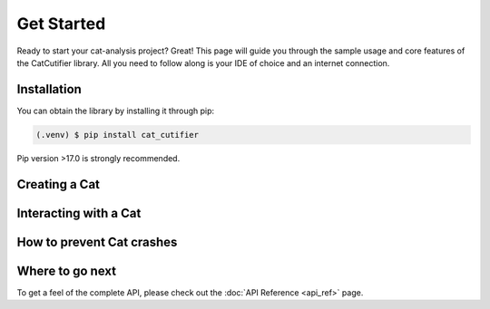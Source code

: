 .. CuteCat Library documentation master file, created by
   sphinx-quickstart on Fri Jan 21 21:26:17 2022.

Get Started
===========

Ready to start your cat-analysis project? Great! This page will guide you through the sample 
usage and core features of the CatCutifier library. All you need to follow along is your IDE
of choice and an internet connection.

Installation
------------

You can obtain the library by installing it through pip:

.. code-block:: console

   (.venv) $ pip install cat_cutifier

Pip version >17.0 is strongly recommended.

Creating a Cat
--------------

Interacting with a Cat
----------------------

How to prevent Cat crashes
--------------------------

Where to go next
----------------

To get a feel of the complete API, please check out the :doc:`API Reference <api_ref>` page.